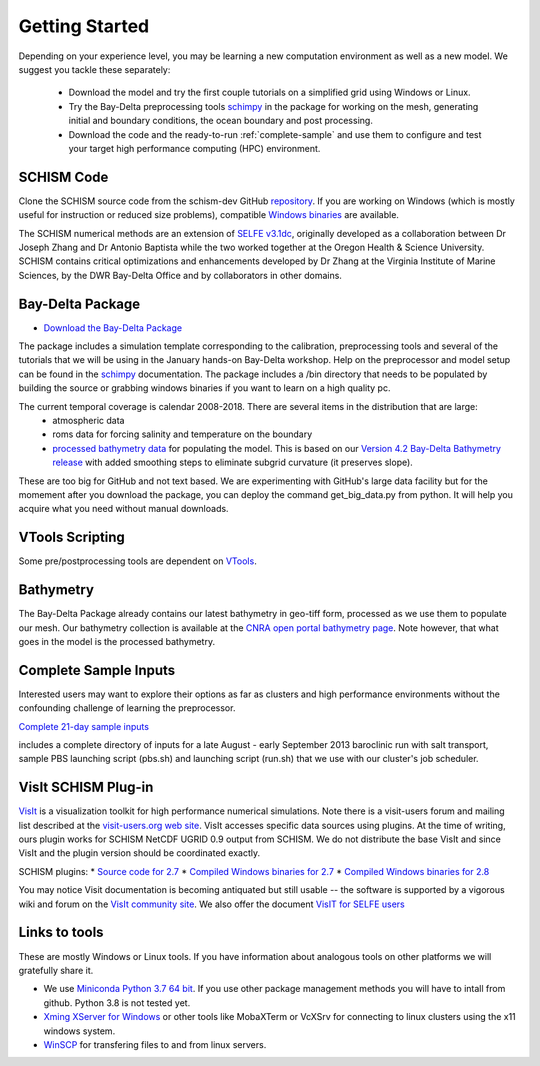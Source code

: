 
Getting Started 
===============

Depending on your experience level, you may be learning a 
new computation environment as well as a new model. 
We suggest you tackle these separately:

  - Download the model and try the first couple tutorials on a simplified grid using Windows or Linux. 
  - Try the Bay-Delta preprocessing tools `schimpy <https://cadwrdeltamodeling.github.io/>`_ in the package for working on the mesh, generating initial and boundary conditions, the ocean boundary and post processing. 
  - Download the code and the ready-to-run :ref:`complete-sample` and use them to configure and test your target high performance computing (HPC) environment.

SCHISM Code
-----------

Clone the SCHISM source code from the schism-dev GitHub `repository <https://github.com/schism-dev>`_. If you are working on Windows (which is mostly useful for instruction or reduced size problems), compatible 
`Windows binaries <https://msb.water.ca.gov/documents/86683/266737/schism_4.1_bin_windows.zip>`_ are available.



The SCHISM numerical methods are an extension of `SELFE v3.1dc <http://www.stccmop.org/knowledge_transfer/software/selfe>`_,
originally developed as a collaboration between Dr Joseph Zhang and Dr Antonio Baptista
while the two worked together at the Oregon Health & Science University. SCHISM contains critical optimizations and enhancements developed by Dr Zhang at the Virginia Institute of Marine Sciences, by the DWR Bay-Delta Office and by collaborators in other domains.

Bay-Delta Package
-----------------

* `Download the Bay-Delta Package <https://msb.water.ca.gov/documents/86683/266737/bay_delta_schism.tar.gz>`_

The package includes a simulation template corresponding to the calibration, preprocessing tools and several of the tutorials that we will be using in the January hands-on Bay-Delta workshop. Help on the preprocessor and model setup can be found in the `schimpy <https://cadwrdeltamodeling.github.io/schimpy>`_ documentation. The package includes a /bin directory that needs to be populated by building the source or grabbing windows binaries if you want to learn on a high quality pc. 

The current temporal coverage is calendar 2008-2018. There are several items in the distribution that are large:
  * atmospheric data
  * roms data for forcing salinity and temperature on the boundary
  * `processed bathymetry data <http://google.com>`_ for populating the model. This is based on our `Version 4.2 Bay-Delta Bathymetry release <https://data.cnra.ca.gov/dataset/san-francisco-bay-and-sacramento-san-joaquin-delta-dem-for-modeling-version-4-2>`_ with added smoothing steps to eliminate subgrid curvature (it preserves slope). 

These are too big for GitHub and not text based. We are experimenting with GitHub's large data facility but for the momement after you download the package, you can deploy the command get_big_data.py from python. It will help you acquire what you need without manual downloads. 



VTools Scripting
----------------
Some pre/postprocessing tools are dependent on `VTools <https://cadwrdeltamodeling.github.io/vtools3/>`_.


Bathymetry
----------
The Bay-Delta Package already contains our latest bathymetry in geo-tiff form, processed as we use them to populate our mesh. Our bathymetry collection is available at the  
`CNRA open portal bathymetry page  <https://data.cnra.ca.gov/dataset/san-francisco-bay-and-sacramento-san-joaquin-delta-dem-for-modeling-version-4-2>`_. Note however, that what goes in the model is the processed bathymetry. 


.. _complete-sample:

Complete Sample Inputs
----------------------

Interested users may want to explore their options as far as clusters 
and high performance environments without the confounding challenge of 
learning the preprocessor. 

`Complete 21-day sample inputs <https://msb.water.ca.gov/documents/86683/266737/preprocessed_sample.tar.gz>`_

includes a complete directory of inputs for a late August - early September 2013 baroclinic run with salt transport, sample PBS launching script (pbs.sh) and launching script (run.sh) that we use with our  cluster's job scheduler.


VisIt SCHISM Plug-in
-----------------------
`VisIt <http://visit.llnl.gov/>`_ is a visualization toolkit for high performance 
numerical simulations. Note there is a visit-users forum and mailing list described at the 
`visit-users.org web site <http://visitusers.org/>`_. VisIt accesses specific data sources using plugins. At the time of writing, ours plugin works for SCHISM NetCDF UGRID 0.9 output from SCHISM. We do not distribute the base VisIt and since VisIt and the plugin version should be coordinated exactly.  

SCHISM plugins:
* `Source code for 2.7 <https://msb.water.ca.gov/documents/86683/266737/visit_plugin_1.0.0.source.zip>`_
* `Compiled Windows binaries for 2.7 <https://msb.water.ca.gov/documents/86683/266737/visit_plugin_1.0.0_visit2.7_win64_vs2010.zip>`_
* `Compiled Windows binaries for 2.8 <https://msb.water.ca.gov/documents/86683/266737/visit_plugin_1.0.0_visit2.8_win64_vs2012.zip>`_

You may notice Visit documentation is becoming antiquated but still usable -- the software is supported by a vigorous wiki and forum on the `VisIt community site <http://visitusers.org>`_. We also offer the document `VisIT for SELFE users <https://msb.water.ca.gov/documents/86683/266737/visit_plugin_instruction.pdf>`_

Links to tools
--------------

These are mostly Windows or Linux tools. If you have information
about analogous tools on other platforms we will gratefully share it.

* We use `Miniconda Python 3.7 64 bit <https://docs.conda.io/en/latest/miniconda.html>`_. If you use other package management methods you will have to intall from github. Python 3.8 is not tested yet. 

* `Xming XServer for Windows <http://sourceforge.net/projects/xming/>`_ or other tools like MobaXTerm or VcXSrv for connecting to linux clusters using the x11 windows system. 

* `WinSCP <http://winscp.net/eng/index.php>`_ for transfering files to and from linux servers.




